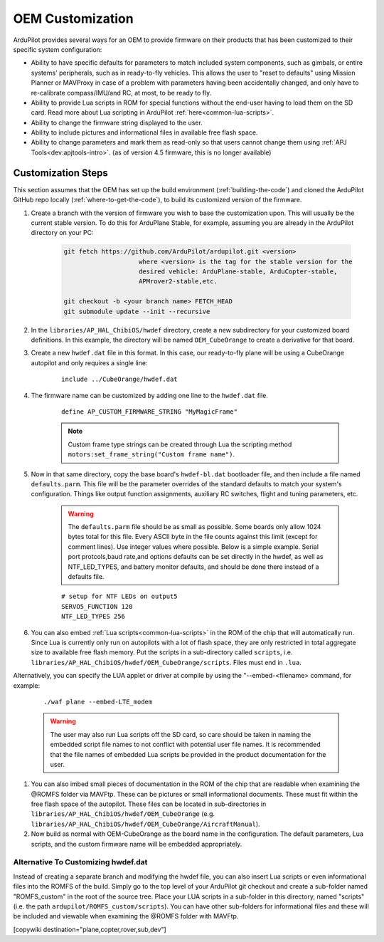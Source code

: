 .. _common-oem-customizations:

=================
OEM Customization
=================

ArduPilot provides several ways for an OEM to provide firmware on their products that has been customized to their specific system configuration:

- Ability to have specific defaults for parameters to match included system components, such as gimbals, or entire systems' peripherals, such as in ready-to-fly vehicles. This allows the user to "reset to defaults" using Mission Planner or MAVProxy in case of a problem with parameters having been accidentally changed, and only have to re-calibrate compass/IMU/and RC, at most, to be ready to fly.
- Ability to provide Lua scripts in ROM for special functions without the end-user having to load them on the SD card. Read more about Lua scripting in ArduPilot :ref:`here<common-lua-scripts>`.
- Ability to change the firmware string displayed to the user.
- Ability to include pictures and informational files in available free flash space.
- Ability to change parameters and mark them as read-only so that users cannot change them using :ref:`APJ Tools<dev:apjtools-intro>`. (as of version 4.5 firmware, this is no longer available)

Customization Steps
===================

This section assumes that the OEM has set up the build environment (:ref:`building-the-code`) and cloned the ArduPilot GitHub repo locally (:ref:`where-to-get-the-code`), to build its customized version of the firmware.

#. Create a branch with the version of firmware you wish to base the customization upon. This will usually be the current stable version. To do this for ArduPlane Stable, for example, assuming you are already in the ArduPilot directory on your PC:

    .. code-block:: bash

        git fetch https://github.com/ArduPilot/ardupilot.git <version>
                            where <version> is the tag for the stable version for the
                            desired vehicle: ArduPlane-stable, ArduCopter-stable,
                            APMrover2-stable,etc.

        git checkout -b <your branch name> FETCH_HEAD
        git submodule update --init --recursive

#. In the ``libraries/AP_HAL_ChibiOS/hwdef`` directory, create a new subdirectory for your customized board definitions. In this example, the directory will be named ``OEM_CubeOrange`` to create a derivative for that board.

#. Create a new ``hwdef.dat`` file in this format. In this case, our ready-to-fly plane will be using a CubeOrange autopilot and only requires a single line:

    ::

        include ../CubeOrange/hwdef.dat

#. The firmware name can be customized by adding one line to the ``hwdef.dat`` file.

    ::

        define AP_CUSTOM_FIRMWARE_STRING "MyMagicFrame"

    .. note:: Custom frame type strings can be created through Lua the scripting method ``motors:set_frame_string("Custom frame name")``.

#. Now in that same directory, copy the base board's ``hwdef-bl.dat`` bootloader file, and then include a file named ``defaults.parm``. This file will be the parameter overrides of the standard defaults to match your system's configuration. Things like output function assignments, auxiliary RC switches, flight and tuning parameters, etc.

    .. warning:: The ``defaults.parm`` file should be as small as possible. Some boards only allow 1024 bytes total for this file. Every ASCII byte in the file counts against this limit (except for comment lines). Use integer values where possible. Below is a simple example. Serial port protcols,baud rate,and options defaults can be set directly in the hwdef, as well as NTF_LED_TYPES, and battery monitor defaults, and should be done there instead of a defaults file.

    ::

        # setup for NTF LEDs on output5
        SERVO5_FUNCTION 120
        NTF_LED_TYPES 256

#. You can also embed :ref:`Lua scripts<common-lua-scripts>` in the ROM of the chip that will automatically run. Since Lua is currently only run on autopilots with a lot of flash space, they are only restricted in total aggregate size to available free flash memory. Put the scripts in a sub-directory called ``scripts``, i.e. ``libraries/AP_HAL_ChibiOS/hwdef/OEM_CubeOrange/scripts``. Files must end in ``.lua``.

Alternatively, you can specify the LUA applet or driver at compile by using the "--embed-<filename> command, for example:

    ::

       ./waf plane --embed-LTE_modem 

    .. warning:: The user may also run Lua scripts off the SD card, so care should be taken in naming the embedded script file names to not conflict with potential user file names. It is recommended that the file names of embedded Lua scripts be provided in the product documentation for the user.

#. You can also imbed small pieces of documentation in the ROM of the chip that are readable when examining the @ROMFS folder via MAVFtp. These can be pictures or small informational documents. These must fit within the free flash space of the autopilot. These files can be located in sub-directories in ``libraries/AP_HAL_ChibiOS/hwdef/OEM_CubeOrange`` (e.g. ``libraries/AP_HAL_ChibiOS/hwdef/OEM_CubeOrange/AircraftManual``).

#. Now build as normal with OEM-CubeOrange as the board name in the configuration. The default parameters, Lua scripts, and the custom firmware name will be embedded appropriately.

Alternative To Customizing hwdef.dat
------------------------------------

Instead of creating a separate branch and modifying the hwdef file,
you can also insert Lua scripts or even informational files into the
ROMFS of the build. Simply go to the top level of your ArduPilot git
checkout and create a sub-folder named "ROMFS_custom" in the root of
the source tree. Place your LUA scripts in a sub-folder in this
directory, named "scripts" (i.e. the path
``ardupilot/ROMFS_custom/scripts``). You can have other sub-folders
for informational files and these will be included and viewable when
examining the @ROMFS folder with MAVFtp.

[copywiki destination="plane,copter,rover,sub,dev"]
